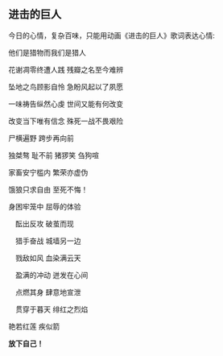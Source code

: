 ** 进击的巨人

   今日的心情，复杂百味，只能用动画《进击的巨人》歌词表达心情:


   他们是猎物而我们是猎人

   花谢凋零终遭人践 残瓣之名至今难辨

   坠地之鸟顾影自怜 急盼风起以了夙愿

   一味祷告纵然心虔 世间又能有何改变

   改变当下唯有信念 殊死一战不畏艰险

   尸横遍野 跨步再向前

   独桀骜 耻不前 猪猡笑 刍狗喧

   家畜安宁槛内 繁荣亦虚伪

   饿狼只求自由 至死不悔！

   身困牢笼中 屈辱的体验

 　酝出反攻 破茧而现

 　猎手奋战 城墙另一边

 　戮敌如风 血染满云天

 　盈满的冲动 迸发在心间

 　点燃其身 肆意地宣泄

 　贯穿于暮天 绯红之烈焰

   艳若红莲 疾似箭
   
   

   *放下自己！*
